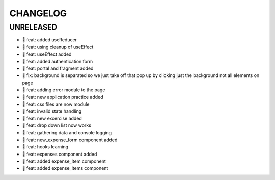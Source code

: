 CHANGELOG
=========

UNRELEASED
----------

* 🎉 feat: added useReducer
* 🎉 feat: using cleanup of useEffect
* 🎉 feat: useEffect added
* 🎉 feat: added authentication form
* 🎉 feat: portal and fragment added
* 🐛 fix: background is separated so we just take off that pop up by clicking just the background not all elements on page
* 🎉 feat: adding error module to the page
* 🎉 feat: new application practice added
* 🎉 feat: css files are now module
* 🎉 feat: invalid state handling
* 🎉 feat: new excercise added
* 🎉 feat: drop down list now works
* 🎉 feat: gathering data and console logging
* 🎉 feat: new_expense_form component added
* 🎉 feat: hooks learning
* 🎉 feat: expenses component added
* 🎉 feat: added expense_item component
* 🎉 feat: added expense_items component

.. 1.0.0 (yyyy-mm-dd)
.. ------------------